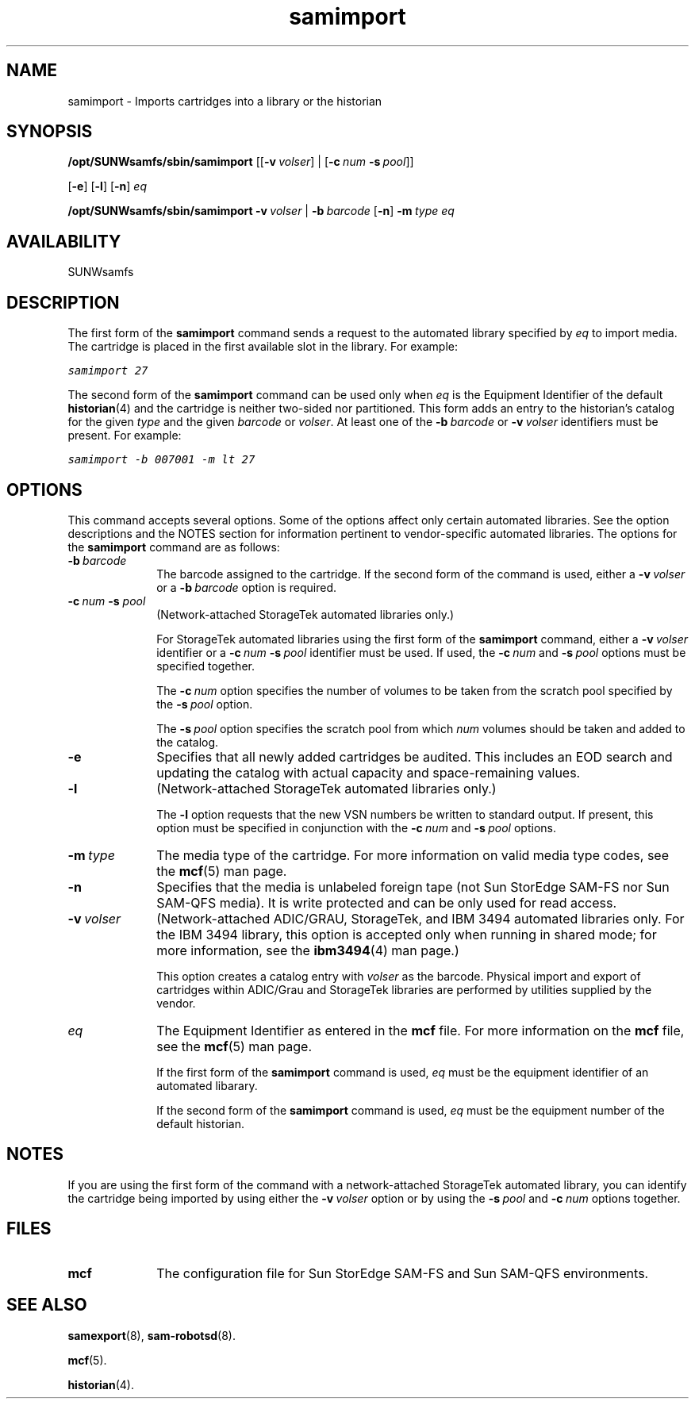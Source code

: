 .\" $Revision: 1.22 $
.ds ]W Sun Microsystems
.\" SAM-QFS_notice_begin
.\"
.\" CDDL HEADER START
.\"
.\" The contents of this file are subject to the terms of the
.\" Common Development and Distribution License (the "License").
.\" You may not use this file except in compliance with the License.
.\"
.\" You can obtain a copy of the license at pkg/OPENSOLARIS.LICENSE
.\" or https://illumos.org/license/CDDL.
.\" See the License for the specific language governing permissions
.\" and limitations under the License.
.\"
.\" When distributing Covered Code, include this CDDL HEADER in each
.\" file and include the License file at pkg/OPENSOLARIS.LICENSE.
.\" If applicable, add the following below this CDDL HEADER, with the
.\" fields enclosed by brackets "[]" replaced with your own identifying
.\" information: Portions Copyright [yyyy] [name of copyright owner]
.\"
.\" CDDL HEADER END
.\"
.\" Copyright 2009 Sun Microsystems, Inc.  All rights reserved.
.\" Use is subject to license terms.
.\"
.\" SAM-QFS_notice_end
.na
.nh
.TH samimport 8 "23 April 2001"
.SH NAME
samimport \- Imports cartridges into a library or the historian
.SH SYNOPSIS
\fB/opt/SUNWsamfs/sbin/samimport
\fR[[\fB\-v\ \fIvolser\fR] |  
\fR[\fB\-c\ \fInum \fB\-s\ \fIpool\fR]]
.if n
.br
\fR[\fB\-e\fR]
\fR[\fB\-l\fR]
\fR[\fB\-n\fR]
\fIeq\fR
.PP
\fB/opt/SUNWsamfs/sbin/samimport 
\fB\-v\ \fIvolser\fR | \fB\-b\ \fIbarcode\fR
\fR[\fB\-n\fR]
\fB\-m\ \fItype\fR
\fIeq\fR
.SH AVAILABILITY
.LP
SUNWsamfs
.SH DESCRIPTION
The first form of the \fBsamimport\fR command sends a
request to the automated library specified by \fIeq\fR to 
import media.  The cartridge is placed in the first available slot
in the library.  For example:
.PP
.ft CO
samimport 27
.ft
.PP
The second form of the \fBsamimport\fR command can be used only
when \fIeq\fR is the Equipment Identifier of the default \fBhistorian\fR(4)
and the cartridge is neither two-sided nor partitioned.
This form adds an entry to the historian's catalog
for the given \fItype\fR and the given \fIbarcode\fR or \fIvolser\fR.
At least one of
the \fB\-b\ \fIbarcode\fR or \fB\-v\ \fIvolser\fR identifiers must
be present.  For example:
.PP
.ft CO
samimport -b 007001 -m lt 27
.ft
.SH OPTIONS
This command accepts several options.
Some of the options affect only certain automated libraries.
See the option descriptions and the NOTES section for information pertinent
to \%vendor-specific automated libraries.
The options for the \fBsamimport\fR command are as follows:
.TP 10
\fB\-b\ \fIbarcode\fR
The barcode assigned to the cartridge.
If the second form of the command is used, either
a \fB\-v\ \fIvolser\fR or a \fB\-b\ \fIbarcode\fR option is required.
.TP
\fB\-c\ \fInum \fB\-s \fIpool\fR
(Network-attached StorageTek automated libraries only.)
.sp
For StorageTek automated libraries using the first form of the
\fBsamimport\fR command, either a \fB\-v\ \fIvolser\fR identifier
or a \fB\-c\ \fInum \fB\-s\ \fIpool\fR identifier must be used.
If used, the
\fB\-c\ \fInum\fR and \fB\-s\ \fIpool\fR
options must be specified together.
.sp
The \fB\-c\ \fInum\fR option specifies the number of volumes to be
taken from the scratch pool specified by the \fB\-s\ \fIpool\fR option.
.sp
The \fB\-s\ \fIpool\fR option specifies the scratch pool from
which \fInum\fR volumes should be taken and added to the catalog.
.TP
\fB\-e\fR
Specifies that all newly added cartridges be audited.
This includes an EOD search and updating the catalog with actual
capacity and space-remaining values.
.TP
\fB\-l\fR
(Network-attached StorageTek automated libraries only.)
.sp
The \fB\-l\fR option requests that the new VSN numbers be written to
standard output.  If present, this option must be specified in
conjunction with the \fB\-c\ \fInum\fR and \fB\-s\ \fIpool\fR options.
.TP
\fB\-m\ \fItype\fR
The media type of the cartridge.
For more information on valid media type codes, see
the \fBmcf\fR(5) man page.
.TP
\fB\-n\fR
Specifies that the media is unlabeled foreign tape (not Sun StorEdge \%SAM-FS 
nor Sun \%SAM-QFS media). 
It is write protected and can be only used for read access.
.TP
\fB\-v\ \fIvolser\fR
(Network-attached ADIC/GRAU, StorageTek, and IBM 3494 automated
libraries only.
For the IBM 3494 library, this option is accepted only
when running in shared mode; for more information, see
the \fBibm3494\fR(4) man page.)
.sp
This option creates a catalog entry with 
\fIvolser\fR as the barcode.  Physical import and export of cartridges
within ADIC/Grau and StorageTek libraries are performed by utilities
supplied by the vendor. 
.TP
\fIeq\fR
The Equipment Identifier as entered in the \fBmcf\fR file.
For more information on the \fBmcf\fR file, see the \fBmcf\fR(5) man page.
.sp
If the first form of the \fBsamimport\fR command is used,
\fIeq\fR must be the equipment identifier of an automated libarary.
.sp
If the second form of the \fBsamimport\fR command is used,
\fIeq\fR must be the equipment number of the default historian.
.SH NOTES
If you are using the first form of the command with
a \%network-attached StorageTek automated library,
you can identify the cartridge being imported by using either
the \%\fB\-v\ \fIvolser\fR option or by using the \%\fB\-s\ \fIpool\fR
and \%\fB\-c\ \fInum\fR options together.
.SH FILES
.TP 10
\fBmcf\fR
The configuration file for Sun StorEdge \%SAM-FS and Sun \%SAM-QFS environments.
.SH SEE ALSO
\fBsamexport\fR(8),
\fBsam-robotsd\fR(8).
.PP
\fBmcf\fR(5).
.PP
\fBhistorian\fR(4).


